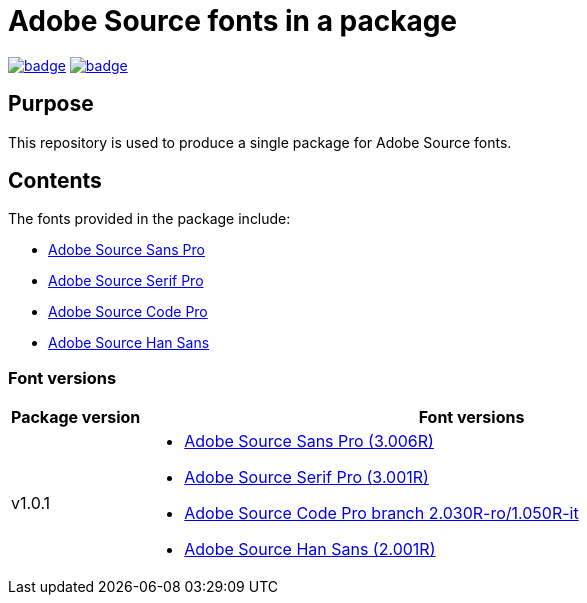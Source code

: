 = Adobe Source fonts in a package

https://github.com/fontist/source-fonts/actions/workflows/ubuntu.yml[image:https://github.com/fontist/source-fonts/actions/workflows/ubuntu.yml/badge.svg[]]
https://github.com/fontist/source-fonts/actions/workflows/release.yml[image:https://github.com/fontist/source-fonts/actions/workflows/release.yml/badge.svg[]]

== Purpose

This repository is used to produce a single package for Adobe Source fonts.

== Contents

The fonts provided in the package include:

* https://github.com/adobe-fonts/source-sans-pro[Adobe Source Sans Pro]
* https://github.com/adobe-fonts/source-serif-pro[Adobe Source Serif Pro]
* https://github.com/adobe-fonts/source-code-pro[Adobe Source Code Pro]
* https://github.com/adobe-fonts/source-han-sans[Adobe Source Han Sans]

=== Font versions

[cols="a,5a"]
|===
| Package version | Font versions

| v1.0.1
|
* https://github.com/adobe-fonts/source-sans/releases/tag/3.006R[Adobe Source Sans Pro (3.006R)]
* https://github.com/adobe-fonts/source-serif/releases/tag/3.001R[Adobe Source Serif Pro (3.001R)]
* https://github.com/adobe-fonts/source-code-pro/tree/2.030R-ro/1.050R-it[Adobe Source Code Pro branch 2.030R-ro/1.050R-it]
* https://github.com/adobe-fonts/source-han-sans/releases/tag/2.001R[Adobe Source Han Sans (2.001R)]

|===
